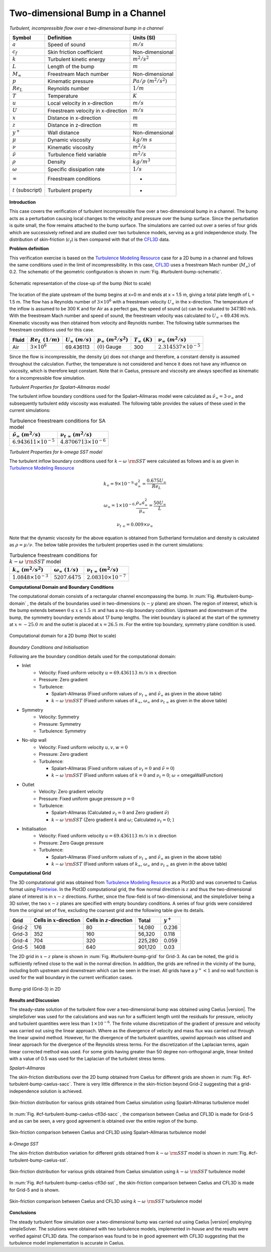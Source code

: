 .. _turbulent-bump-verification-label:

Two-dimensional Bump in a Channel
---------------------------------

*Turbulent, incompressible flow over a two-dimensional bump in a channel*

======================  ==================================    =========================
Symbol                  Definition                            Units (SI)
======================  ==================================    =========================
:math:`a`               Speed of sound                        :math:`m/s`
:math:`c_f`             Skin friction coefficient             Non-dimensional
:math:`k`               Turbulent kinetic energy              :math:`m^2/s^2` 
:math:`L`               Length of the bump                    :math:`m`
:math:`M_\infty`        Freestream Mach number                Non-dimensional
:math:`p`               Kinematic pressure                    :math:`Pa/\rho~(m^2/s^2)`
:math:`Re_L`            Reynolds number                       :math:`1/m`
:math:`T`               Temperature                           :math:`K`
:math:`u`               Local velocity in x-direction         :math:`m/s`
:math:`U`               Freestream velocity in x-direction    :math:`m/s`
:math:`x`               Distance in x-direction               :math:`m`
:math:`z`               Distance in z-direction               :math:`m`
:math:`y^+`             Wall distance                         Non-dimensional
:math:`\mu`             Dynamic viscosity                     :math:`kg/m~s`
:math:`\nu`             Kinematic viscosity                   :math:`m^2/s`
:math:`\tilde{\nu}`     Turbulence field variable             :math:`m^2/s`
:math:`\rho`            Density                               :math:`kg/m^3`
:math:`\omega`          Specific dissipation rate             :math:`1/s`
:math:`\infty`          Freestream conditions                 -
:math:`t` (subscript)   Turbulent property                    -
======================  ==================================    =========================

**Introduction**

This case covers the verification of turbulent incompressible flow over a two-dimensional bump in a channel. The bump acts as a perturbation causing local changes to the velocity and pressure over the bump surface. Since the perturbation is quite small, the flow remains attached to the bump surface. The simulations are carried out over a series of four grids which are successively refined and are studied over two turbulence models, serving as a grid independence study. The distribution of skin-friction (:math:`c_f`) is then compared with that of the `CFL3D <http://cfl3d.larc.nasa.gov>`__ data.

**Problem definition**

This verification exercise is based on the `Turbulence Modeling Resource <http://turbmodels.larc.nasa.gov/bump.html>`__ case for a 2D bump in a channel and follows the same conditions used in the limit of incompressibility. In this case, `CFL3D <http://cfl3d.larc.nasa.gov>`__ uses a freestream Mach number (:math:`M_\infty`) of 0.2. The schematic of the geometric configuration is shown in :num:`Fig. #turbulent-bump-schematic`.

.. _turbulent-bump-schematic:
.. figure:: /sections_v/validation-figures/turbulent-bump-schematic.*
   :width: 500px
   :align: center

   Schematic representation of the close-up of the bump (Not to scale)

The location of the plate upstream of the bump begins at x=0 m and ends at x = 1.5 m, giving a total plate length of L = 1.5 m. The flow has a Reynolds number of :math:`3 \times 10^6` with a freestream velocity :math:`U_\infty` in the x-direction. The temperature of the inflow is assumed to be 300 K and for Air as a perfect gas, the speed of sound (:math:`a`) can be evaluated to 347.180 m/s. With the freestream Mach number and speed of sound, the freestream velocity was calculated to :math:`U_\infty` = 69.436 m/s. Kinematic viscosity was then obtained from velocity and Reynolds number. The following table summarises the freestream conditions used for this case.

+------------+-----------------------+------------------------+-----------------------------+----------------------+---------------------------------+
| Fluid      | :math:`Re_L~(1/m)`    | :math:`U_\infty~(m/s)` | :math:`p_\infty~(m^2/s^2)`  | :math:`T_\infty~(K)` | :math:`\nu_\infty~(m^2/s)`      |
+============+=======================+========================+=============================+======================+=================================+
| Air        | :math:`3 \times 10^6` | 69.436113              | :math:`(0)` Gauge           |  300                 | :math:`2.314537\times10^{-5}`   |
+------------+-----------------------+------------------------+-----------------------------+----------------------+---------------------------------+

Since the flow is incompressible, the density (:math:`\rho`) does not change and therefore, a constant density is assumed throughout the calculation. Further, the temperature is not considered and hence it does not have any influence on viscosity, which is therefore kept constant. Note that in Caelus, pressure and viscosity are always specified as kinematic for a incompressible flow simulation.

*Turbulent Properties for Spalart–Allmaras model*

The turbulent inflow boundary conditions used for the Spalart–Allmaras model were calculated as :math:`\tilde{\nu}_{\infty} = 3 \cdot \nu_\infty` and subsequently turbulent eddy viscosity was evaluated. The following table provides the values of these used in the current simulations:

.. _turbulent-bump-SA-conditions:
.. table:: Turbulence freestream conditions for SA model

   +------------------------------------+----------------------------------+
   | :math:`\tilde{\nu}_\infty~(m^2/s)` | :math:`\nu_{t~\infty}~(m^2/s)`   |
   +====================================+==================================+
   | :math:`6.943611 \times 10^{-5}`    | :math:`4.8706713 \times 10^{-6}` |
   +------------------------------------+----------------------------------+

*Turbulent Properties for k-omega SST model*

The turbulent inflow boundary conditions used for :math:`k-\omega~\rm{SST}` were calculated as follows and is as given in `Turbulence Modeling Resource <http://turbmodels.larc.nasa.gov/flatplate.html>`__

.. math::
   
   k_{\infty} = 9 \times 10^{-9} \cdot a^2_\infty = \frac{0.675 U_\infty}{Re_L}

.. math::

   \omega_{\infty} = 1 \times 10^{-6} \cdot \frac{\rho_\infty a^2_\infty}{\mu_\infty} = \frac{50 U_\infty}{L}

.. math::

   \nu_{t~\infty} = 0.009 \times \nu_\infty

Note that the dynamic viscosity for the above equation is obtained from Sutherland formulation and density is calculated as :math:`\rho = \mu / \nu`. The below table provides the turbulent properties used in the current simulations:

.. _turbulent-bump-SST-conditions:
.. table:: Turbulence freestream conditions for :math:`k-\omega~\rm{SST}` model

   +------------------------------------+----------------------------------+---------------------------------+
   | :math:`k_{\infty}~(m^2/s^2)`       | :math:`\omega_{\infty}~(1/s)`    | :math:`\nu_{t~\infty}~(m^2/s)`  |
   +====================================+==================================+=================================+
   | :math:`1.0848 \times 10^{-3}`      | :math:`5207.6475`                | :math:`2.08310 \times 10^{-7}`  |
   +------------------------------------+----------------------------------+---------------------------------+

**Computational Domain and Boundary Conditions**

The computational domain consists of a rectangular channel encompassing the bump. In :num:`Fig. #turbulent-bump-domain` , the details of the boundaries used in two-dimensions (:math:`x-y` plane) are shown. The region of interest, which is the bump extends between :math:`0\leq x \leq 1.5~m` and has a no-slip boundary condition. Upstream and downstream of the bump, the symmetry boundary extends about 17 bump lengths. The inlet boundary is placed at the start of the symmetry at :math:`x = -25.0~m` and the outlet is placed at :math:`x = 26.5~m`. For the entire top boundary, symmetry plane condition is used.

.. _turbulent-bump-domain:
.. figure:: /sections_v/validation-figures/turbulent-bump-domain.*
   :width: 500px
   :align: center

   Computational domain for a 2D bump (Not to scale)

*Boundary Conditions and Initialisation*

Following are the boundary condition details used for the computational domain:

* Inlet
   - Velocity: Fixed uniform velocity :math:`u = 69.436113~m/s` in :math:`x` direction
   - Pressure: Zero gradient
   - Turbulence:

     - Spalart–Allmaras (Fixed uniform values of :math:`\nu_{t~\infty}` and :math:`\tilde{\nu}_{\infty}` as given in the above table)
     - :math:`k-\omega~\rm{SST}` (Fixed uniform values of :math:`k_{\infty}`, :math:`\omega_{\infty}` and :math:`\nu_{t~\infty}` as given in the above table)

* Symmetry
   - Velocity: Symmetry
   - Pressure: Symmetry
   - Turbulence: Symmetry

* No-slip wall
   - Velocity: Fixed uniform velocity :math:`u, v, w = 0`
   - Pressure: Zero gradient
   - Turbulence:

     - Spalart–Allmaras (Fixed uniform values of :math:`\nu_{t}=0` and :math:`\tilde{\nu}=0`)
     - :math:`k-\omega~\rm{SST}` (Fixed uniform values of :math:`k = 0` and :math:`\nu_t=0`; :math:`\omega` = omegaWallFunction)

* Outlet
   - Velocity: Zero gradient velocity
   - Pressure: Fixed uniform gauge pressure :math:`p = 0`
   - Turbulence:

     - Spalart–Allmaras (Calculated :math:`\nu_{t}=0` and Zero gradient :math:`\tilde{\nu}`)
     - :math:`k-\omega~\rm{SST}` (Zero gradient :math:`k` and :math:`\omega`; Calculated :math:`\nu_t=0`; )

* Initialisation
   - Velocity: Fixed uniform velocity :math:`u = 69.436113~m/s` in :math:`x` direction
   - Pressure: Zero Gauge pressure
   - Turbulence:

     - Spalart–Allmaras (Fixed uniform values of :math:`\nu_{t~\infty}` and :math:`\tilde{\nu}_{\infty}` as given in the above table)
     - :math:`k-\omega~\rm{SST}` (Fixed uniform values of :math:`k_{\infty}`, :math:`\omega_{\infty}` and :math:`\nu_{t~\infty}` as given in the above table)

**Computational Grid**

The 3D computational grid was obtained from `Turbulence Modeling Resource <http://turbmodels.larc.nasa.gov/bump.html>`__ as a Plot3D and was converted to Caelus format using `Pointwise <http://www.pointwise.com/>`__. In the Plot3D computational grid, the flow normal direction is :math:`z` and thus the two-dimensional plane of interest is in :math:`x-z` directions. Further, since the flow-field is of two-dimensional, and the simpleSolver being a 3D solver, the two :math:`x-z` planes are specified with empty boundary conditions. A series of four grids were considered from the original set of five, excluding the coarsest grid  and the following table give its details.

======================  ==================================   ===============================  =============== ============
Grid                    Cells in :math:`x`-direction         Cells in :math:`z`-direction     Total           :math:`y^+`
======================  ==================================   ===============================  =============== ============
Grid-2                  176                                  80                               14,080          0.236
Grid-3                  352                                  160                              56,320          0.118 
Grid-4                  704                                  320                              225,280         0.059
Grid-5                  1408                                 640                              901,120         0.03
======================  ==================================   ===============================  =============== ============

The 2D grid in :math:`x-z` plane is shown in :num:`Fig. #turbulent-bump-grid` for Grid-3. As can be noted, the grid is sufficiently refined close to the wall in the normal direction. In addition, the grids are refined in the vicinity of the bump, including both upstream and downstream which can be seen in the inset. All grids have a :math:`y^+ < 1` and no wall function is used for the wall boundary in the current verification cases.

.. _turbulent-bump-grid:
.. figure:: /sections_v/validation-figures/turbulent-bump-grid.*
   :width: 800px
   :align: center

   Bump grid (Grid-3) in 2D

**Results and Discussion**

The steady-state solution of the turbulent flow over a two-dimensional bump was obtained using Caelus |version|. The simpleSolver was used for the calculations and was run for a sufficient length until the residuals for pressure, velocity and turbulent quantities were less than :math:`1 \times 10^{-6}`. The finite volume discretization of the gradient of pressure and velocity was carried out using the linear approach. Where as the divergence of velocity and mass flux was carried out through the linear upwind method. However, for the divergence of the turbulent quantities, upwind approach was utilised and linear approach for the divergence of the Reynolds stress terms. For the discretization of the Laplacian terms, again linear corrected method was used. For some grids having greater than 50 degree non-orthogonal angle, linear limited with a value of 0.5 was used for the Laplacian of the turbulent stress terms.

*Spalart–Allmaras*

The skin-friction distributions over the 2D bump obtained from Caelus for different grids are shown in :num:`Fig. #cf-turbulent-bump-caelus-sacc`. There is very little difference in the skin-friction beyond Grid-2 suggesting that a grid-independence solution is achieved.

.. _cf-turbulent-bump-caelus-sacc:
.. figure:: /sections_v/validation-figures/cf-turbulent-bump-Caelus-SACC.*
   :width: 600px
   :align: center

   Skin-friction distribution for various grids obtained from Caelus simulation using Spalart–Allmaras turbulence model

In :num:`Fig. #cf-turbulent-bump-caelus-cfl3d-sacc` , the comparison between Caelus and CFL3D is made for Grid-5 and as can be seen, a very good agreement is obtained over the entire region of the bump.

.. _cf-turbulent-bump-caelus-cfl3d-sacc:
.. figure:: /sections_v/validation-figures/cf-turbulent-bump-Caelus-CFL3D-SACC.*
   :width: 600px
   :align: center

   Skin-friction comparison between Caelus and CFL3D using Spalart–Allmaras turbulence model

*k-Omega SST*

The skin-friction distribution variation for different grids obtained from :math:`k-\omega~\rm{SST}` model is shown in :num:`Fig. #cf-turbulent-bump-caelus-sst`.

.. _cf-turbulent-bump-caelus-sst:
.. figure:: /sections_v/validation-figures/cf-turbulent-bump-Caelus-SST.*
   :width: 600px
   :align: center

   Skin-friction distribution for various grids obtained from Caelus simulation using :math:`k-\omega~\rm{SST}` turbulence model

In :num:`Fig. #cf-turbulent-bump-caelus-cfl3d-sst` , the skin-friction comparison between Caelus and CFL3D is made for Grid-5 and is shown.

.. _cf-turbulent-bump-caelus-cfl3d-sst:
.. figure:: /sections_v/validation-figures/cf-turbulent-bump-Caelus-CFL3D-SST.*
   :width: 600px
   :align: center

   Skin-friction comparison between Caelus and CFL3D using :math:`k-\omega~\rm{SST}` turbulence model

**Conclusions**

The steady turbulent flow simulation over a two-dimensional bump was carried out using Caelus |version| employing simpleSolver. The solutions were obtained with two turbulence models, implemented in-house and the results were verified against CFL3D data. The comparison was found to be in good agreement with CFL3D suggesting that the turbulence model implementation is accurate in Caelus.

